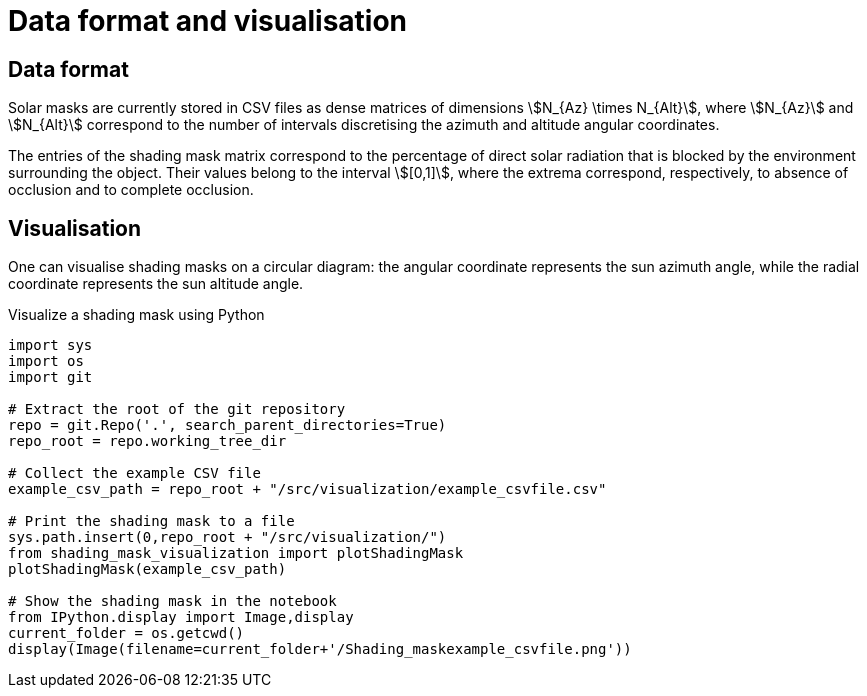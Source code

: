 = Data format and visualisation
:page-jupyter: true
:jupyter-language-name: python
:jupyter-language-version: 3.8



== Data format

Solar masks are currently stored in CSV files as dense matrices of dimensions stem:[N_{Az} \times N_{Alt}], where stem:[N_{Az}] and stem:[N_{Alt}] correspond to the number of intervals discretising the azimuth and altitude angular coordinates.  

The entries of the shading mask matrix correspond to the percentage of direct solar radiation that is blocked by the environment surrounding the object. Their values belong to the interval stem:[[0,1\]], where the extrema correspond, respectively, to absence of occlusion and to complete occlusion.


== Visualisation

One can visualise shading masks on a circular diagram: the angular coordinate represents the sun azimuth angle, while the radial coordinate represents the sun altitude angle.

.Visualize a shading mask using Python
[%dynamic%raw,python]
----
import sys
import os
import git

# Extract the root of the git repository
repo = git.Repo('.', search_parent_directories=True)
repo_root = repo.working_tree_dir

# Collect the example CSV file 
example_csv_path = repo_root + "/src/visualization/example_csvfile.csv"

# Print the shading mask to a file
sys.path.insert(0,repo_root + "/src/visualization/")
from shading_mask_visualization import plotShadingMask
plotShadingMask(example_csv_path)

# Show the shading mask in the notebook
from IPython.display import Image,display
current_folder = os.getcwd()
display(Image(filename=current_folder+'/Shading_maskexample_csvfile.png'))
----